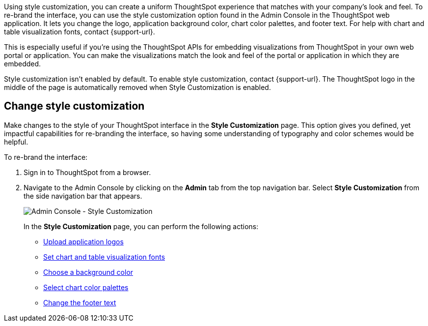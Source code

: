 Using style customization, you can create a uniform ThoughtSpot experience that matches with your company's look and feel.
To re-brand the interface, you can use the style customization option found in the Admin Console in the ThoughtSpot web application.
It lets you change the logo, application background color, chart color palettes, and footer text.
For help with chart and table visualization fonts, contact {support-url}.

This is especially useful if you're using the ThoughtSpot APIs for embedding visualizations from ThoughtSpot in your own web portal or application.
You can make the visualizations match the look and feel of the portal or application in which they are embedded.
//For more information on using the APIs, see the ThoughtSpot Application Integration Guide.

Style customization isn't enabled by default.
To enable style customization, contact {support-url}.
The ThoughtSpot logo in the middle of the page is automatically removed when Style Customization is enabled.

== Change style customization

Make changes to the style of your ThoughtSpot interface in the *Style Customization* page.
This option gives you defined, yet impactful capabilities for re-branding the interface, so having some understanding of typography and color schemes would be helpful.

To re-brand the interface:

. Sign in to ThoughtSpot from a browser.
. Navigate to the Admin Console by clicking on the *Admin* tab from the top navigation bar.
Select *Style Customization* from the side navigation bar that appears.
+
image::style-customization-menu.png[Admin Console - Style Customization]
+
In the *Style Customization* page, you can perform the following actions:

 ** xref:customize-logo.adoc[Upload application logos]
 ** xref:customize-fonts.adoc[Set chart and table visualization fonts]
 ** xref:customize-background.adoc[Choose a background color]
 ** xref:customize-color-palettes.adoc[Select chart color palettes]
 ** xref:customize-footer-text.adoc[Change the footer text]

